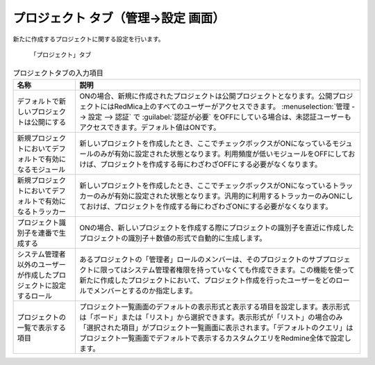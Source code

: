 プロジェクト タブ（管理→設定 画面）
----------------------------------------

新たに作成するプロジェクトに関する設定を行います。

.. figure:: ../../images/settings-project.png

   「プロジェクト」タブ

.. list-table:: プロジェクトタブの入力項目
   :header-rows: 1

   * - 名称
     - 説明

   * - デフォルトで新しいプロジェクトは公開にする
     - ONの場合、新規に作成されたプロジェクトは公開プロジェクトとなります。公開プロジェクトにはRedMica上のすべてのユーザーがアクセスできます。 :menuselection:`管理 --> 設定 --> 認証` で :guilabel:`認証が必要` をOFFにしている場合は、未認証ユーザーもアクセスできます。デフォルト値はONです。

   * - 新規プロジェクトにおいてデフォルトで有効になるモジュール
     - 新しいプロジェクトを作成したとき、ここでチェックボックスがONになっているモジュールのみが有効に設定された状態となります。利用頻度が低いモジュールをOFFにしておけば、プロジェクトを作成する毎にわざわざOFFにする必要がなくなります。

   * - 新規プロジェクトにおいてデフォルトで有効になるトラッカー
     - 新しいプロジェクトを作成したとき、ここでチェックボックスがONになっているトラッカーのみが有効に設定された状態となります。汎用的に利用するトラッカーのみONにしておけば、プロジェクトを作成する毎にわざわざONにする必要がなくなります。

   * - プロジェクト識別子を連番で生成する
     - ONの場合、新しいプロジェクトを作成する際にプロジェクトの識別子を直近に作成したプロジェクトの識別子＋数値の形式で自動的に生成します。

   * - システム管理者以外のユーザーが作成したプロジェクトに設定するロール
     - あるプロジェクトの「管理者」ロールのメンバーは、そのプロジェクトのサブプロジェクトに限ってはシステム管理者権限を持っていなくても作成できます。この機能を使って新たに作成したプロジェクトにおいて、プロジェクト作成を行ったユーザーをどのロールでメンバーとするのか指定します。

   * - プロジェクトの一覧で表示する項目
     - プロジェクト一覧画面のデフォルトの表示形式と表示する項目を設定します。表示形式は「ボード」または「リスト」から選択できます。表示形式が「リスト」の場合のみ「選択された項目」がプロジェクト一覧画面に表示されます。「デフォルトのクエリ」はプロジェクト一覧画面でデフォルトで表示するカスタムクエリをRedmine全体で設定します。

